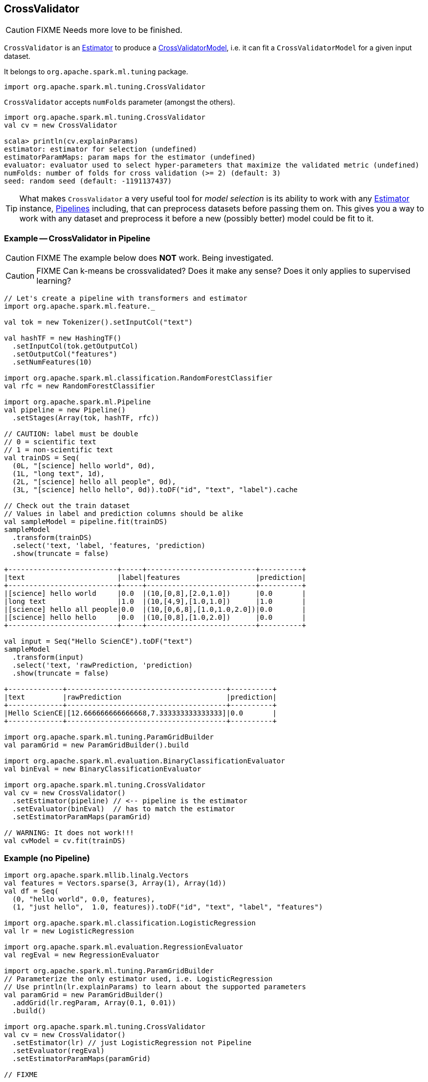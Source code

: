 == CrossValidator

CAUTION: FIXME Needs more love to be finished.

`CrossValidator` is an link:spark-mllib-estimators.adoc[Estimator] to produce a link:spark-mllib-models.adoc[CrossValidatorModel], i.e. it can fit a `CrossValidatorModel` for a given input dataset.

It belongs to `org.apache.spark.ml.tuning` package.

[source, scala]
----
import org.apache.spark.ml.tuning.CrossValidator
----

`CrossValidator` accepts `numFolds` parameter (amongst the others).

[source, scala]
----
import org.apache.spark.ml.tuning.CrossValidator
val cv = new CrossValidator

scala> println(cv.explainParams)
estimator: estimator for selection (undefined)
estimatorParamMaps: param maps for the estimator (undefined)
evaluator: evaluator used to select hyper-parameters that maximize the validated metric (undefined)
numFolds: number of folds for cross validation (>= 2) (default: 3)
seed: random seed (default: -1191137437)
----

TIP: What makes `CrossValidator` a very useful tool for _model selection_ is its ability to work with any link:spark-mllib-estimators.adoc[Estimator] instance, link:spark-mllib-pipelines.adoc[Pipelines] including, that can preprocess datasets before passing them on. This gives you a way to work with any dataset and preprocess it before a new (possibly better) model could be fit to it.

=== [[example]] Example -- CrossValidator in Pipeline

CAUTION: FIXME The example below does *NOT* work. Being investigated.

CAUTION: FIXME Can k-means be crossvalidated? Does it make any sense? Does it only applies to supervised learning?

[source, scala]
----
// Let's create a pipeline with transformers and estimator
import org.apache.spark.ml.feature._

val tok = new Tokenizer().setInputCol("text")

val hashTF = new HashingTF()
  .setInputCol(tok.getOutputCol)
  .setOutputCol("features")
  .setNumFeatures(10)

import org.apache.spark.ml.classification.RandomForestClassifier
val rfc = new RandomForestClassifier

import org.apache.spark.ml.Pipeline
val pipeline = new Pipeline()
  .setStages(Array(tok, hashTF, rfc))

// CAUTION: label must be double
// 0 = scientific text
// 1 = non-scientific text
val trainDS = Seq(
  (0L, "[science] hello world", 0d),
  (1L, "long text", 1d),
  (2L, "[science] hello all people", 0d),
  (3L, "[science] hello hello", 0d)).toDF("id", "text", "label").cache

// Check out the train dataset
// Values in label and prediction columns should be alike
val sampleModel = pipeline.fit(trainDS)
sampleModel
  .transform(trainDS)
  .select('text, 'label, 'features, 'prediction)
  .show(truncate = false)

+--------------------------+-----+--------------------------+----------+
|text                      |label|features                  |prediction|
+--------------------------+-----+--------------------------+----------+
|[science] hello world     |0.0  |(10,[0,8],[2.0,1.0])      |0.0       |
|long text                 |1.0  |(10,[4,9],[1.0,1.0])      |1.0       |
|[science] hello all people|0.0  |(10,[0,6,8],[1.0,1.0,2.0])|0.0       |
|[science] hello hello     |0.0  |(10,[0,8],[1.0,2.0])      |0.0       |
+--------------------------+-----+--------------------------+----------+

val input = Seq("Hello ScienCE").toDF("text")
sampleModel
  .transform(input)
  .select('text, 'rawPrediction, 'prediction)
  .show(truncate = false)

+-------------+--------------------------------------+----------+
|text         |rawPrediction                         |prediction|
+-------------+--------------------------------------+----------+
|Hello ScienCE|[12.666666666666668,7.333333333333333]|0.0       |
+-------------+--------------------------------------+----------+

import org.apache.spark.ml.tuning.ParamGridBuilder
val paramGrid = new ParamGridBuilder().build

import org.apache.spark.ml.evaluation.BinaryClassificationEvaluator
val binEval = new BinaryClassificationEvaluator

import org.apache.spark.ml.tuning.CrossValidator
val cv = new CrossValidator()
  .setEstimator(pipeline) // <-- pipeline is the estimator
  .setEvaluator(binEval)  // has to match the estimator
  .setEstimatorParamMaps(paramGrid)

// WARNING: It does not work!!!
val cvModel = cv.fit(trainDS)
----

=== [[example-without-pipeline]] Example (no Pipeline)

[source, scala]
----
import org.apache.spark.mllib.linalg.Vectors
val features = Vectors.sparse(3, Array(1), Array(1d))
val df = Seq(
  (0, "hello world", 0.0, features),
  (1, "just hello",  1.0, features)).toDF("id", "text", "label", "features")

import org.apache.spark.ml.classification.LogisticRegression
val lr = new LogisticRegression

import org.apache.spark.ml.evaluation.RegressionEvaluator
val regEval = new RegressionEvaluator

import org.apache.spark.ml.tuning.ParamGridBuilder
// Parameterize the only estimator used, i.e. LogisticRegression
// Use println(lr.explainParams) to learn about the supported parameters
val paramGrid = new ParamGridBuilder()
  .addGrid(lr.regParam, Array(0.1, 0.01))
  .build()

import org.apache.spark.ml.tuning.CrossValidator
val cv = new CrossValidator()
  .setEstimator(lr) // just LogisticRegression not Pipeline
  .setEvaluator(regEval)
  .setEstimatorParamMaps(paramGrid)

// FIXME

scala> val cvModel = cv.fit(df)
java.lang.IllegalArgumentException: requirement failed: Nothing has been added to this summarizer.
  at scala.Predef$.require(Predef.scala:219)
  at org.apache.spark.mllib.stat.MultivariateOnlineSummarizer.normL2(MultivariateOnlineSummarizer.scala:270)
  at org.apache.spark.mllib.evaluation.RegressionMetrics.SSerr$lzycompute(RegressionMetrics.scala:65)
  at org.apache.spark.mllib.evaluation.RegressionMetrics.SSerr(RegressionMetrics.scala:65)
  at org.apache.spark.mllib.evaluation.RegressionMetrics.meanSquaredError(RegressionMetrics.scala:99)
  at org.apache.spark.mllib.evaluation.RegressionMetrics.rootMeanSquaredError(RegressionMetrics.scala:108)
  at org.apache.spark.ml.evaluation.RegressionEvaluator.evaluate(RegressionEvaluator.scala:94)
  at org.apache.spark.ml.tuning.CrossValidator$$anonfun$fit$1.apply(CrossValidator.scala:115)
  at org.apache.spark.ml.tuning.CrossValidator$$anonfun$fit$1.apply(CrossValidator.scala:105)
  at scala.collection.IndexedSeqOptimized$class.foreach(IndexedSeqOptimized.scala:33)
  at scala.collection.mutable.ArrayOps$ofRef.foreach(ArrayOps.scala:186)
  at org.apache.spark.ml.tuning.CrossValidator.fit(CrossValidator.scala:105)
  ... 61 elided
----
